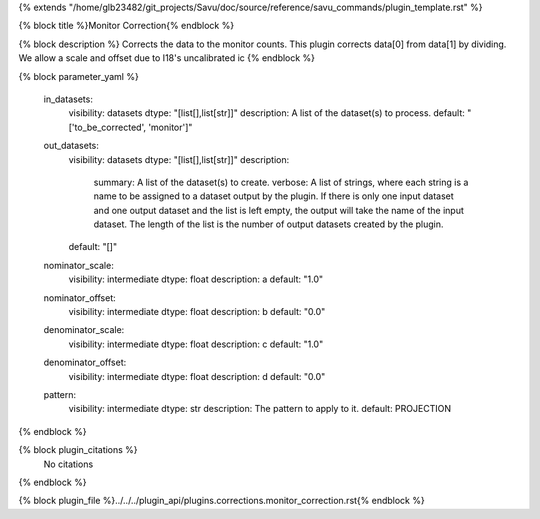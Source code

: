 {% extends "/home/glb23482/git_projects/Savu/doc/source/reference/savu_commands/plugin_template.rst" %}

{% block title %}Monitor Correction{% endblock %}

{% block description %}
Corrects the data to the monitor counts. This plugin corrects data[0] from data[1] by dividing. We allow a scale and offset due to I18's uncalibrated ic 
{% endblock %}

{% block parameter_yaml %}

        in_datasets:
            visibility: datasets
            dtype: "[list[],list[str]]"
            description: A list of the dataset(s) to process.
            default: "['to_be_corrected', 'monitor']"
        
        out_datasets:
            visibility: datasets
            dtype: "[list[],list[str]]"
            description: 
                summary: A list of the dataset(s) to create.
                verbose: A list of strings, where each string is a name to be assigned to a dataset output by the plugin. If there is only one input dataset and one output dataset and the list is left empty, the output will take the name of the input dataset. The length of the list is the number of output datasets created by the plugin.
            default: "[]"
        
        nominator_scale:
            visibility: intermediate
            dtype: float
            description: a
            default: "1.0"
        
        nominator_offset:
            visibility: intermediate
            dtype: float
            description: b
            default: "0.0"
        
        denominator_scale:
            visibility: intermediate
            dtype: float
            description: c
            default: "1.0"
        
        denominator_offset:
            visibility: intermediate
            dtype: float
            description: d
            default: "0.0"
        
        pattern:
            visibility: intermediate
            dtype: str
            description: The pattern to apply to it.
            default: PROJECTION
        
{% endblock %}

{% block plugin_citations %}
    No citations
{% endblock %}

{% block plugin_file %}../../../plugin_api/plugins.corrections.monitor_correction.rst{% endblock %}
